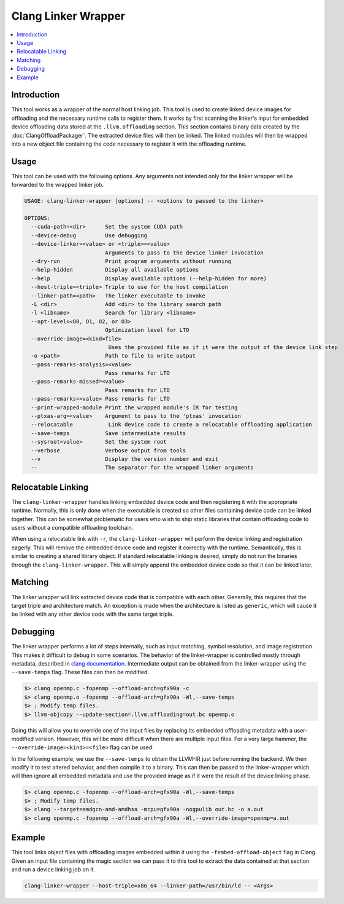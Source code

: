 ====================
Clang Linker Wrapper
====================

.. contents::
   :local:

.. _clang-linker-wrapper:

Introduction
============

This tool works as a wrapper of the normal host linking job. This tool is used
to create linked device images for offloading and the necessary runtime calls to
register them. It works by first scanning the linker's input for embedded device
offloading data stored at the ``.llvm.offloading`` section. This section
contains binary data created by the :doc:`ClangOffloadPackager`. The extracted
device files will then be linked. The linked modules will then be wrapped into a
new object file containing the code necessary to register it with the offloading
runtime.

Usage
=====

This tool can be used with the following options. Any arguments not intended
only for the linker wrapper will be forwarded to the wrapped linker job.

.. code-block:: console

  USAGE: clang-linker-wrapper [options] -- <options to passed to the linker>

  OPTIONS:
    --cuda-path=<dir>      Set the system CUDA path
    --device-debug         Use debugging
    --device-linker=<value> or <triple>=<value>
                           Arguments to pass to the device linker invocation
    --dry-run              Print program arguments without running
    --help-hidden          Display all available options
    --help                 Display available options (--help-hidden for more)
    --host-triple=<triple> Triple to use for the host compilation
    --linker-path=<path>   The linker executable to invoke
    -L <dir>               Add <dir> to the library search path
    -l <libname>           Search for library <libname>
    --opt-level=<O0, O1, O2, or O3>
                           Optimization level for LTO
    --override-image=<kind=file>
                            Uses the provided file as if it were the output of the device link step
    -o <path>              Path to file to write output
    --pass-remarks-analysis=<value>
                           Pass remarks for LTO
    --pass-remarks-missed=<value>
                           Pass remarks for LTO
    --pass-remarks=<value> Pass remarks for LTO
    --print-wrapped-module Print the wrapped module's IR for testing
    --ptxas-arg=<value>    Argument to pass to the 'ptxas' invocation
    --relocatable           Link device code to create a relocatable offloading application
    --save-temps           Save intermediate results
    --sysroot<value>       Set the system root
    --verbose              Verbose output from tools
    --v                    Display the version number and exit
    --                     The separator for the wrapped linker arguments

Relocatable Linking
===================

The ``clang-linker-wrapper`` handles linking embedded device code and then
registering it with the appropriate runtime. Normally, this is only done when
the executable is created so other files containing device code can be linked
together. This can be somewhat problematic for users who wish to ship static
libraries that contain offloading code to users without a compatible offloading
toolchain.

When using a relocatable link with ``-r``, the ``clang-linker-wrapper`` will
perform the device linking and registration eagerly. This will remove the
embedded device code and register it correctly with the runtime. Semantically,
this is similar to creating a shared library object. If standard relocatable
linking is desired, simply do not run the binaries through the
``clang-linker-wrapper``. This will simply append the embedded device code so
that it can be linked later.

Matching
========

The linker wrapper will link extracted device code that is compatible with each
other. Generally, this requires that the target triple and architecture match.
An exception is made when the architecture is listed as ``generic``, which will
cause it be linked with any other device code with the same target triple.

Debugging
=========

The linker wrapper performs a lot of steps internally, such as input matching,
symbol resolution, and image registration. This makes it difficult to debug in
some scenarios. The behavior of the linker-wrapper is controlled mostly through
metadata, described in `clang documentation
<https://clang.llvm.org/docs/OffloadingDesign.html>`_. Intermediate output can
be obtained from the linker-wrapper using the ``--save-temps`` flag. These files
can then be modified.

.. code-block:: sh

  $> clang openmp.c -fopenmp --offload-arch=gfx90a -c
  $> clang openmp.o -fopenmp --offload-arch=gfx90a -Wl,--save-temps
  $> ; Modify temp files.
  $> llvm-objcopy --update-section=.llvm.offloading=out.bc openmp.o

Doing this will allow you to override one of the input files by replacing its
embedded offloading metadata with a user-modified version. However, this will be
more difficult when there are multiple input files. For a very large hammer, the
``--override-image=<kind>=<file>`` flag can be used.

In the following example, we use the ``--save-temps`` to obtain the LLVM-IR just
before running the backend. We then modify it to test altered behavior, and then
compile it to a binary. This can then be passed to the linker-wrapper which will
then ignore all embedded metadata and use the provided image as if it were the
result of the device linking phase.

.. code-block:: sh

  $> clang openmp.c -fopenmp --offload-arch=gfx90a -Wl,--save-temps
  $> ; Modify temp files.
  $> clang --target=amdgcn-amd-amdhsa -mcpu=gfx90a -nogpulib out.bc -o a.out
  $> clang openmp.c -fopenmp --offload-arch=gfx90a -Wl,--override-image=openmp=a.out

Example
=======

This tool links object files with offloading images embedded within it using the
``-fembed-offload-object`` flag in Clang. Given an input file containing the
magic section we can pass it to this tool to extract the data contained at that
section and run a device linking job on it.

.. code-block:: console

  clang-linker-wrapper --host-triple=x86_64 --linker-path=/usr/bin/ld -- <Args>
